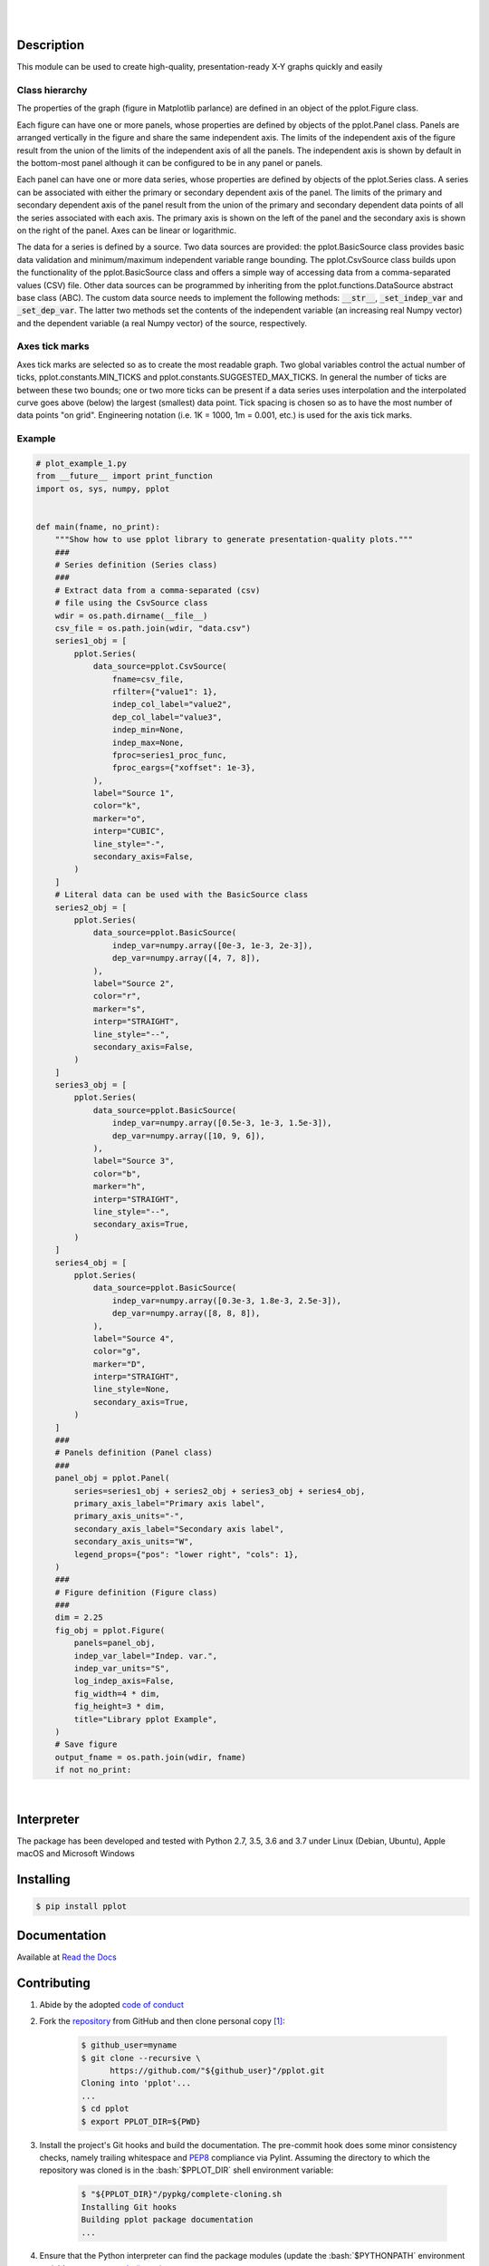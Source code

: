 .. README.rst
.. Copyright (c) 2013-2019 Pablo Acosta-Serafini
.. See LICENSE for details

.. image:: https://badge.fury.io/py/pplot.svg
    :target: https://pypi.org/project/pplot
    :alt: PyPI version

.. image:: https://img.shields.io/pypi/l/pplot.svg
    :target: https://pypi.org/project/pplot
    :alt: License

.. image:: https://img.shields.io/pypi/pyversions/pplot.svg
    :target: https://pypi.org/project/pplot
    :alt: Python versions supported

.. image:: https://img.shields.io/pypi/format/pplot.svg
    :target: https://pypi.org/project/pplot
    :alt: Format

|

.. image::
    https://dev.azure.com/pmasdev/pplot/_apis/build/status/pmacosta.pplot?branchName=master
    :target: https://dev.azure.com/pmasdev/pplot/_build?definitionId=3&_a=summary
    :alt: Continuous integration test status

.. image::
    https://img.shields.io/azure-devops/coverage/pmasdev/pplot/8.svg
    :target: https://dev.azure.com/pmasdev/pplot/_build?definitionId=6&_a=summary
    :alt: Continuous integration test coverage

.. image::
    https://readthedocs.org/projects/pip/badge/?version=stable
    :target: https://pip.readthedocs.io/en/stable/?badge=stable
    :alt: Documentation status

|

Description
===========

.. role:: bash(code)
	:language: bash

.. [[[cog
.. import os, sys, pmisc, docs.support.requirements_to_rst
.. file_name = sys.modules['docs.support.requirements_to_rst'].__file__
.. mdir = os.path.join(os.path.realpath(
..    os.path.dirname(os.path.dirname(os.path.dirname(file_name)))), 'pypkg'
.. )
.. docs.support.requirements_to_rst.def_links(cog)
.. ]]]
.. _Astroid: https://bitbucket.org/logilab/astroid
.. _Cog: https://nedbatchelder.com/code/cog
.. _Coverage: https://coverage.readthedocs.io
.. _Decorator: https://decorator.readthedocs.io
.. _Docutils: http://docutils.sourceforge.net/docs
.. _Funcsigs: https://pypi.org/project/funcsigs
.. _Imageio: http://imageio.github.io
.. _Matplotlib: https://matplotlib.org
.. _Mock: https://docs.python.org/3/library/unittest.mock.html
.. _Numpy: http://www.numpy.org
.. _Pcsv: https://pcsv.readthedocs.org
.. _Peng: https://peng.readthedocs.org
.. _Pexdoc: https://pexdoc.readthedocs.org
.. _Pillow: https://python-pillow.org
.. _Pmisc: http://pmisc.readthedocs.org
.. _PyContracts: https://andreacensi.github.io/contracts
.. _Pydocstyle: http://www.pydocstyle.org
.. _Pylint: https://www.pylint.org
.. _Py.test: http://pytest.org
.. _Pytest-coverage: https://pypi.org/project/pytest-cov
.. _Pytest-pmisc: https://pytest-pmisc.readthedocs.org
.. _Pytest-xdist: https://pypi.org/project/pytest-xdist
.. _Scipy: https://www.scipy.org
.. _Six: https://pythonhosted.org/six
.. _Sphinx: http://sphinx-doc.org
.. _ReadTheDocs Sphinx theme: https://github.com/rtfd/sphinx_rtd_theme
.. _Inline Syntax Highlight Sphinx Extension:
   https://bitbucket.org/klorenz/sphinxcontrib-inlinesyntaxhighlight
.. _Shellcheck Linter Sphinx Extension:
   https://pypi.org/project/sphinxcontrib-shellcheck
.. _Tox: https://testrun.org/tox
.. _Virtualenv: https://docs.python-guide.org/dev/virtualenvs
.. [[[end]]]


This module can be used to create high-quality, presentation-ready X-Y graphs
quickly and easily

***************
Class hierarchy
***************

The properties of the graph (figure in Matplotlib parlance) are defined in an
object of the pplot.Figure class.

Each figure can have one or more panels, whose properties are defined by objects
of the pplot.Panel class. Panels are arranged vertically in
the figure and share the same independent axis.  The limits of the independent
axis of the figure result from the union of the limits of the independent axis
of all the panels. The independent axis is shown by default in the bottom-most
panel although it can be configured to be in any panel or panels.

Each panel can have one or more data series, whose properties are defined by
objects of the pplot.Series class. A series can be associated
with either the primary or secondary dependent axis of the panel. The limits of
the primary and secondary dependent axis of the panel result from the union of
the primary and secondary dependent data points of all the series associated
with each axis. The primary axis is shown on the left of the panel and the
secondary axis is shown on the right of the panel. Axes can be linear or
logarithmic.

The data for a series is defined by a source. Two data sources are provided:
the pplot.BasicSource class provides basic data validation
and minimum/maximum independent variable range bounding. The
pplot.CsvSource class builds upon the functionality of the
pplot.BasicSource class and offers a simple way of accessing
data from a comma-separated values (CSV) file.  Other data sources can be
programmed by inheriting from the pplot.functions.DataSource
abstract base class (ABC). The custom data source needs to implement the
following methods: :code:`__str__`, :code:`_set_indep_var` and
:code:`_set_dep_var`. The latter two methods set the contents of the
independent variable (an increasing real Numpy vector) and the dependent
variable (a real Numpy vector) of the source, respectively.


***************
Axes tick marks
***************

Axes tick marks are selected so as to create the most readable graph. Two
global variables control the actual number of ticks,
pplot.constants.MIN_TICKS and
pplot.constants.SUGGESTED_MAX_TICKS.
In general the number of ticks are between these two bounds; one or two more
ticks can be present if a data series uses interpolation and the interpolated
curve goes above (below) the largest (smallest) data point. Tick spacing is
chosen so as to have the most number of data points "on grid". Engineering
notation (i.e. 1K = 1000, 1m = 0.001, etc.) is used for the axis tick marks.

*******
Example
*******

.. [[[cog
.. import pplot
.. import sys
.. sys.path.append('.')
.. import pypkg.incfile
.. pypkg.incfile.incfile(
..     "plot_example_1.py",
..     cog.out,
..     "1,6-108",
..     "./docs/support"
.. )
.. ]]]
.. code-block:: python

    # plot_example_1.py
    from __future__ import print_function
    import os, sys, numpy, pplot


    def main(fname, no_print):
        """Show how to use pplot library to generate presentation-quality plots."""
        ###
        # Series definition (Series class)
        ###
        # Extract data from a comma-separated (csv)
        # file using the CsvSource class
        wdir = os.path.dirname(__file__)
        csv_file = os.path.join(wdir, "data.csv")
        series1_obj = [
            pplot.Series(
                data_source=pplot.CsvSource(
                    fname=csv_file,
                    rfilter={"value1": 1},
                    indep_col_label="value2",
                    dep_col_label="value3",
                    indep_min=None,
                    indep_max=None,
                    fproc=series1_proc_func,
                    fproc_eargs={"xoffset": 1e-3},
                ),
                label="Source 1",
                color="k",
                marker="o",
                interp="CUBIC",
                line_style="-",
                secondary_axis=False,
            )
        ]
        # Literal data can be used with the BasicSource class
        series2_obj = [
            pplot.Series(
                data_source=pplot.BasicSource(
                    indep_var=numpy.array([0e-3, 1e-3, 2e-3]),
                    dep_var=numpy.array([4, 7, 8]),
                ),
                label="Source 2",
                color="r",
                marker="s",
                interp="STRAIGHT",
                line_style="--",
                secondary_axis=False,
            )
        ]
        series3_obj = [
            pplot.Series(
                data_source=pplot.BasicSource(
                    indep_var=numpy.array([0.5e-3, 1e-3, 1.5e-3]),
                    dep_var=numpy.array([10, 9, 6]),
                ),
                label="Source 3",
                color="b",
                marker="h",
                interp="STRAIGHT",
                line_style="--",
                secondary_axis=True,
            )
        ]
        series4_obj = [
            pplot.Series(
                data_source=pplot.BasicSource(
                    indep_var=numpy.array([0.3e-3, 1.8e-3, 2.5e-3]),
                    dep_var=numpy.array([8, 8, 8]),
                ),
                label="Source 4",
                color="g",
                marker="D",
                interp="STRAIGHT",
                line_style=None,
                secondary_axis=True,
            )
        ]
        ###
        # Panels definition (Panel class)
        ###
        panel_obj = pplot.Panel(
            series=series1_obj + series2_obj + series3_obj + series4_obj,
            primary_axis_label="Primary axis label",
            primary_axis_units="-",
            secondary_axis_label="Secondary axis label",
            secondary_axis_units="W",
            legend_props={"pos": "lower right", "cols": 1},
        )
        ###
        # Figure definition (Figure class)
        ###
        dim = 2.25
        fig_obj = pplot.Figure(
            panels=panel_obj,
            indep_var_label="Indep. var.",
            indep_var_units="S",
            log_indep_axis=False,
            fig_width=4 * dim,
            fig_height=3 * dim,
            title="Library pplot Example",
        )
        # Save figure
        output_fname = os.path.join(wdir, fname)
        if not no_print:

.. [[[end]]]

|


Interpreter
===========

The package has been developed and tested with Python 2.7, 3.5, 3.6 and 3.7
under Linux (Debian, Ubuntu), Apple macOS and Microsoft Windows

Installing
==========

.. code-block:: bash

	$ pip install pplot

Documentation
=============

Available at `Read the Docs <https://pplot.readthedocs.io>`_

Contributing
============

1. Abide by the adopted `code of conduct
   <https://www.contributor-covenant.org/version/1/4/code-of-conduct>`_

2. Fork the `repository <https://github.com/pmacosta/pplot>`_ from
   GitHub and then clone personal copy [#f1]_:

    .. code-block:: bash

        $ github_user=myname
        $ git clone --recursive \
              https://github.com/"${github_user}"/pplot.git
        Cloning into 'pplot'...
        ...
        $ cd pplot
        $ export PPLOT_DIR=${PWD}

3. Install the project's Git hooks and build the documentation. The pre-commit
   hook does some minor consistency checks, namely trailing whitespace and
   `PEP8 <https://www.python.org/dev/peps/pep-0008/>`_ compliance via
   Pylint. Assuming the directory to which the repository was cloned is
   in the :bash:`$PPLOT_DIR` shell environment variable:

	.. code-block:: bash

		$ "${PPLOT_DIR}"/pypkg/complete-cloning.sh
                Installing Git hooks
                Building pplot package documentation
                ...

4. Ensure that the Python interpreter can find the package modules
   (update the :bash:`$PYTHONPATH` environment variable, or use
   `sys.paths() <https://docs.python.org/3/library/sys.html#sys.path>`_,
   etc.)

	.. code-block:: bash

		$ export PYTHONPATH=${PYTHONPATH}:${PPLOT_DIR}

5. Install the dependencies (if needed, done automatically by pip):

    .. [[[cog
    .. import docs.support.requirements_to_rst
    .. docs.support.requirements_to_rst.proc_requirements(cog)
    .. ]]]


    * `Astroid`_ (1.3.8 or newer)

    * `Cog`_ (2.4 or newer)

    * `Coverage`_ (3.7.1 or newer)

    * `Decorator`_ (4.2.1 or newer)

    * `Docutils`_ (0.12 or newer)

    * `Funcsigs`_ (1.0.2 or newer)

    * `Imageio`_ (2.5.0 or newer)

    * `Inline Syntax Highlight Sphinx Extension`_ (0.2 or newer)

    * `Matplotlib`_ (2.0.0 or newer)

    * `Mock`_ (2.0.0 or newer)

    * `Numpy`_ (1.13.1 or newer)

    * `Pcsv`_ (1.0.7 or newer)

    * `Peng`_ (1.0.8 or newer)

    * `Pexdoc`_ (1.1.1 or newer)

    * `Pillow`_ (4.0.0 or newer)

    * `Pmisc`_ (1.5.5 or newer)

    * `Py.test`_ (3.3.2 or newer)

    * `PyContracts`_ (1.8.2 or newer)

    * `Pydocstyle`_ (3.0.0 or newer)

    * `Pylint`_ (1.8.1 or newer)

    * `Pytest-coverage`_ (2.5.1 or newer)

    * `Pytest-pmisc`_ (1.0.6 or newer)

    * `Pytest-xdist`_ (optional, 1.22.0 or newer)

    * `ReadTheDocs Sphinx theme`_ (0.2.4 or newer)

    * `Scipy`_ (1.0.0 or newer)

    * `Shellcheck Linter Sphinx Extension`_ (1.0.5 or newer)

    * `Six`_ (1.11.0 or newer)

    * `Sphinx`_ (1.6.6 or newer)

    * `Tox`_ (2.9.1 or newer)

    * `Virtualenv`_ (15.1.0 or newer)

    .. [[[end]]]

6. Implement a new feature or fix a bug

7. Write a unit test which shows that the contributed code works as expected.
   Run the package tests to ensure that the bug fix or new feature does not
   have adverse side effects. If possible achieve 100% code and branch
   coverage of the contribution. Thorough package validation
   can be done via Tox and Py.test:

	.. code-block:: bash

            $ tox
            GLOB sdist-make: .../pplot/setup.py
            py26-pkg inst-nodeps: .../pplot/.tox/dist/pplot-...zip

   `Setuptools <https://bitbucket.org/pypa/setuptools>`_ can also be used
   (Tox is configured as its virtual environment manager):

	.. code-block:: bash

	    $ python setup.py tests
            running tests
            running egg_info
            writing requirements to pplot.egg-info/requires.txt
            writing pplot.egg-info/PKG-INFO
            ...

   Tox (or Setuptools via Tox) runs with the following default environments:
   ``py27-pkg``, ``py35-pkg``, ``py36-pkg`` and ``py37-pkg`` [#f3]_. These use
   the 2.7, 3.5, 3.6 and 3.7 interpreters, respectively, to test all code in the
   documentation (both in Sphinx ``*.rst`` source files and in docstrings), run
   all unit tests, measure test coverage and re-build the exceptions
   documentation. To pass arguments to Py.test (the test runner) use a double
   dash (``--``) after all the Tox arguments, for example:

	.. code-block:: bash

	    $ tox -e py27-pkg -- -n 4
            GLOB sdist-make: .../pplot/setup.py
            py27-pkg inst-nodeps: .../pplot/.tox/dist/pplot-...zip
            ...

   Or use the :code:`-a` Setuptools optional argument followed by a quoted
   string with the arguments for Py.test. For example:

	.. code-block:: bash

	    $ python setup.py tests -a "-e py27-pkg -- -n 4"
            running tests
            ...

   There are other convenience environments defined for Tox [#f3]_:

    * ``py27-repl``, ``py35-repl``, ``py36-repl`` and ``py37-repl`` run the 2.7,
      3.5, 3.6 or 3.7 REPL, respectively, in the appropriate virtual
      environment. The ``pplot`` package is pip-installed by Tox when the
      environments are created.  Arguments to the interpreter can be passed in
      the command line after a double dash (``--``)

    * ``py27-test``, ``py35-test``, ``py36-test`` and ``py37-test`` run py.test
      using the Python 2.7, 3.5, Python 3.6 or Python 3.7 interpreter,
      respectively, in the appropriate virtual environment. Arguments to py.test
      can be passed in the command line after a double dash (``--``) , for
      example:

	.. code-block:: bash

	    $ tox -e py36-test -- -x test_pplot.py
            GLOB sdist-make: [...]/pplot/setup.py
            py36-test inst-nodeps: [...]/pplot/.tox/dist/pplot-1.1rc1.zip
            py36-test installed: -f file:[...]
            py36-test runtests: PYTHONHASHSEED='1264622266'
            py36-test runtests: commands[0] | [...]py.test -x test_pplot.py
            ===================== test session starts =====================
            platform linux -- Python 3.6.4, pytest-3.3.1, py-1.5.2, pluggy-0.6.0
            rootdir: [...]/pplot/.tox/py36/share/pplot/tests, inifile: pytest.ini
            plugins: xdist-1.21.0, forked-0.2, cov-2.5.1
            collected 414 items
            ...

    * ``py27-cov``, ``py35-cov``, ``py36-cov`` and ``py37-cov`` test code and
      branch coverage using the 2.7, 3.5, 3.6 or 3.7 interpreter, respectively,
      in the appropriate virtual environment. Arguments to py.test can be passed
      in the command line after a double dash (``--``). The report can be found
      in
      :bash:`${PPLOT_DIR}/.tox/py[PV]/usr/share/pplot/tests/htmlcov/index.html`
      where ``[PV]`` stands for ``27``, ``35``, ``36`` or ``37`` depending on
      the interpreter used

8. Verify that continuous integration tests pass. The package has continuous
   integration configured for Linux, Apple macOS and Microsoft Windows (all via
   `Azure DevOps <https://dev.azure.com/pmasdev>`_) Aggregation/cloud code
   coverage is configured via `Codecov <https://codecov.io>`_. It is assumed
   that the Codecov repository upload token in the build is stored in the
   :bash:`$(codecovToken)` environment variable (securely defined in the
   pipeline settings page).

9. Document the new feature or bug fix (if needed). The script
   :bash:`${PPLOT_DIR}/pypkg/build_docs.py` re-builds the whole package
   documentation (re-generates images, cogs source files, etc.):

	.. [[[cog pmisc.ste('build_docs.py -h', 0, mdir, cog.out) ]]]

	.. code-block:: bash

	    $ ${PKG_BIN_DIR}/build_docs.py -h
	    usage: build_docs.py [-h] [-d DIRECTORY] [-r]
	                         [-n NUM_CPUS] [-t]

	    Build pplot package documentation

	    optional arguments:
	      -h, --help            show this help message and exit
	      -d DIRECTORY, --directory DIRECTORY
	                            specify source file directory
	                            (default ../pplot)
	      -r, --rebuild         rebuild exceptions documentation.
	                            If no module name is given all
	                            modules with auto-generated
	                            exceptions documentation are
	                            rebuilt
	      -n NUM_CPUS, --num-cpus NUM_CPUS
	                            number of CPUs to use (default: 1)
	      -t, --test            diff original and rebuilt file(s)
	                            (exit code 0 indicates file(s) are
	                            identical, exit code 1 indicates
	                            file(s) are different)

	.. [[[end]]]

.. rubric:: Footnotes

.. [#f1] All examples are for the `bash <https://www.gnu.org/software/bash/>`_
   shell

.. [#f2] It is assumed that all the Python interpreters are in the executables
   path. Source code for the interpreters can be downloaded from Python's main
   `site <https://www.python.org/downloads/>`_

.. [#f3] Tox configuration largely inspired by
   `Ionel's codelog <https://blog.ionelmc.ro/2015/04/14/
   tox-tricks-and-patterns/>`_


License
=======

The MIT License (MIT)

Copyright (c) 2013-2019 Pablo Acosta-Serafini

Permission is hereby granted, free of charge, to any person obtaining a copy
of this software and associated documentation files (the "Software"), to deal
in the Software without restriction, including without limitation the rights
to use, copy, modify, merge, publish, distribute, sublicense, and/or sell
copies of the Software, and to permit persons to whom the Software is
furnished to do so, subject to the following conditions:

The above copyright notice and this permission notice shall be included in all
copies or substantial portions of the Software.

THE SOFTWARE IS PROVIDED "AS IS", WITHOUT WARRANTY OF ANY KIND, EXPRESS OR
IMPLIED, INCLUDING BUT NOT LIMITED TO THE WARRANTIES OF MERCHANTABILITY,
FITNESS FOR A PARTICULAR PURPOSE AND NONINFRINGEMENT. IN NO EVENT SHALL THE
AUTHORS OR COPYRIGHT HOLDERS BE LIABLE FOR ANY CLAIM, DAMAGES OR OTHER
LIABILITY, WHETHER IN AN ACTION OF CONTRACT, TORT OR OTHERWISE, ARISING FROM,
OUT OF OR IN CONNECTION WITH THE SOFTWARE OR THE USE OR OTHER DEALINGS IN THE
SOFTWARE.
